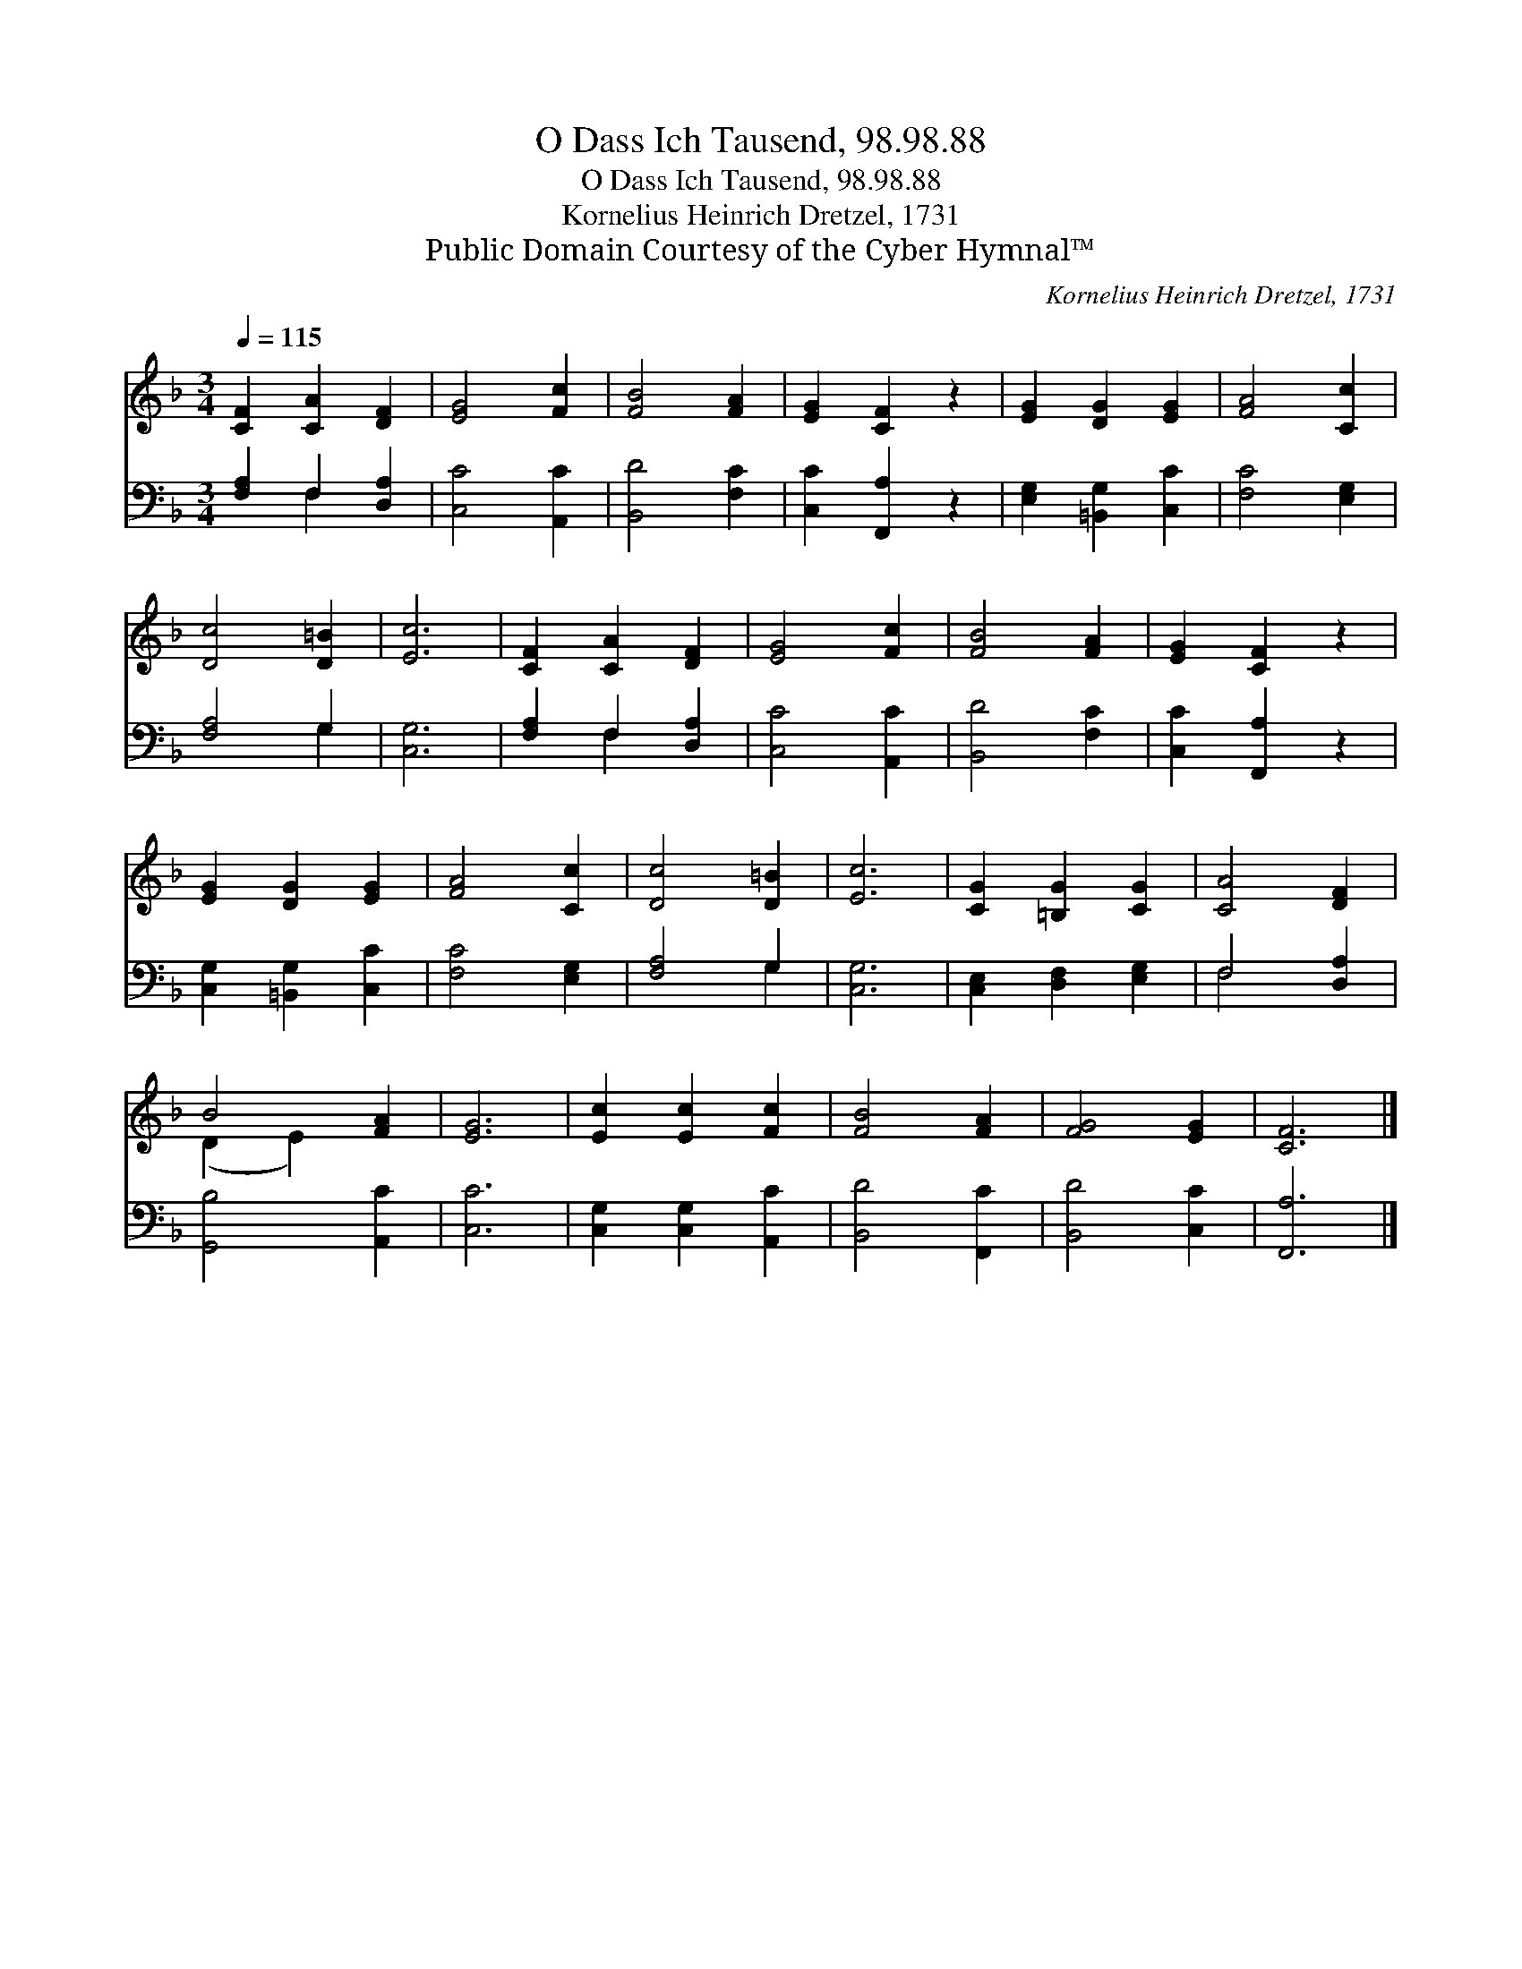 X:1
T:O Dass Ich Tausend, 98.98.88
T:O Dass Ich Tausend, 98.98.88
T:Kornelius Heinrich Dretzel, 1731
T:Public Domain Courtesy of the Cyber Hymnal™
C:Kornelius Heinrich Dretzel, 1731
Z:Public Domain
Z:Courtesy of the Cyber Hymnal™
%%score ( 1 2 ) ( 3 4 )
L:1/8
Q:1/4=115
M:3/4
K:F
V:1 treble 
V:2 treble 
V:3 bass 
V:4 bass 
V:1
 [CF]2 [CA]2 [DF]2 | [EG]4 [Fc]2 | [FB]4 [FA]2 | [EG]2 [CF]2 z2 | [EG]2 [DG]2 [EG]2 | [FA]4 [Cc]2 | %6
 [Dc]4 [D=B]2 | [Ec]6 | [CF]2 [CA]2 [DF]2 | [EG]4 [Fc]2 | [FB]4 [FA]2 | [EG]2 [CF]2 z2 | %12
 [EG]2 [DG]2 [EG]2 | [FA]4 [Cc]2 | [Dc]4 [D=B]2 | [Ec]6 | [CG]2 [=B,G]2 [CG]2 | [CA]4 [DF]2 | %18
 B4 [FA]2 | [EG]6 | [Ec]2 [Ec]2 [Fc]2 | [FB]4 [FA]2 | [FG]4 [EG]2 | [CF]6 |] %24
V:2
 x6 | x6 | x6 | x6 | x6 | x6 | x6 | x6 | x6 | x6 | x6 | x6 | x6 | x6 | x6 | x6 | x6 | x6 | %18
 (D2 E2) x2 | x6 | x6 | x6 | x6 | x6 |] %24
V:3
 [F,A,]2 F,2 [D,A,]2 | [C,C]4 [A,,C]2 | [B,,D]4 [F,C]2 | [C,C]2 [F,,A,]2 z2 | %4
 [E,G,]2 [=B,,G,]2 [C,C]2 | [F,C]4 [E,G,]2 | [F,A,]4 G,2 | [C,G,]6 | [F,A,]2 F,2 [D,A,]2 | %9
 [C,C]4 [A,,C]2 | [B,,D]4 [F,C]2 | [C,C]2 [F,,A,]2 z2 | [C,G,]2 [=B,,G,]2 [C,C]2 | [F,C]4 [E,G,]2 | %14
 [F,A,]4 G,2 | [C,G,]6 | [C,E,]2 [D,F,]2 [E,G,]2 | F,4 [D,A,]2 | [G,,B,]4 [A,,C]2 | [C,C]6 | %20
 [C,G,]2 [C,G,]2 [A,,C]2 | [B,,D]4 [F,,C]2 | [B,,D]4 [C,C]2 | [F,,A,]6 |] %24
V:4
 x2 F,2 x2 | x6 | x6 | x6 | x6 | x6 | x4 G,2 | x6 | x2 F,2 x2 | x6 | x6 | x6 | x6 | x6 | x4 G,2 | %15
 x6 | x6 | F,4 x2 | x6 | x6 | x6 | x6 | x6 | x6 |] %24

